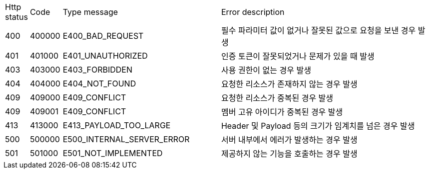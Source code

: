 [cols="3%,10%,50%,70%"]
|===
| Http status | Code | Type message | Error description
| 400 | 400000 | E400_BAD_REQUEST | 필수 파라미터 값이 없거나 잘못된 값으로 요청을 보낸 경우 발생
| 401 | 401000 | E401_UNAUTHORIZED | 인증 토큰이 잘못되었거나 문제가 있을 때 발생
| 403 | 403000 | E403_FORBIDDEN | 사용 권한이 없는 경우 발생
| 404 | 404000 | E404_NOT_FOUND | 요청한 리소스가 존재하지 않는 경우 발생
| 409 | 409000 | E409_CONFLICT | 요청한 리소스가 중복된 경우 발생
| 409 | 409001 | E409_CONFLICT | 멤버 고유 아이디가 중복된 경우 발생
| 413 | 413000 | E413_PAYLOAD_TOO_LARGE | Header 및 Payload 등의 크기가 임계치를 넘은 경우 발생
| 500 | 500000 | E500_INTERNAL_SERVER_ERROR | 서버 내부에서 에러가 발생하는 경우 발생
| 501 | 501000 | E501_NOT_IMPLEMENTED | 제공하지 않는 기능을 호출하는 경우 발생
|===
